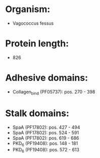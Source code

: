 * Organism:
- Vagococcus fessus
* Protein length:
- 826
* Adhesive domains:
- Collagen_bind (PF05737): pos. 270 - 398
* Stalk domains:
- SpaA (PF17802): pos. 427 - 494
- SpaA (PF17802): pos. 524 - 591
- SpaA (PF17802): pos. 619 - 686
- PKD_6 (PF19408): pos. 148 - 181
- PKD_6 (PF19408): pos. 572 - 613

